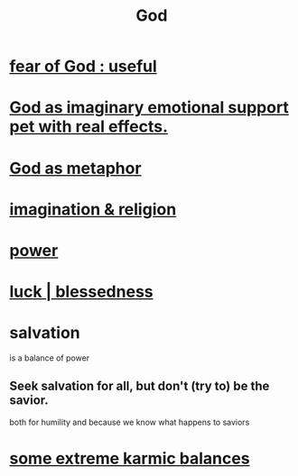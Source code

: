 :PROPERTIES:
:ID:       16a6b4bc-5bd8-4089-b2cb-9d25cd04c670
:END:
#+title: God
* [[id:fe6020ff-3dfe-40ed-8724-e226eef4694a][fear of God : useful]]
* [[id:183c76a6-24f3-4b5d-9ffb-8ddb7964993d][God as imaginary emotional support pet with real effects.]]
* [[id:2ea1bfbb-d135-44bb-a8ab-36e59c33aed0][God as metaphor]]
* [[id:b209b769-d2e1-4a76-a538-0e6d498e911d][imagination & religion]]
* [[id:b9775088-1bd9-490f-a062-c6cfd189b65d][power]]
* [[id:94ad699e-517a-4424-b3bf-7a0f0427f385][luck | blessedness]]
* salvation
  :PROPERTIES:
  :ID:       b37e198b-0e15-4263-be53-cc29c827448e
  :END:
  is a balance of power
** Seek salvation for all, but don't (try to) be the savior.
   both for humility and because
   we know what happens to saviors
* [[id:8a2e7933-9234-4010-80bb-67ba5b98489b][some extreme karmic balances]]

